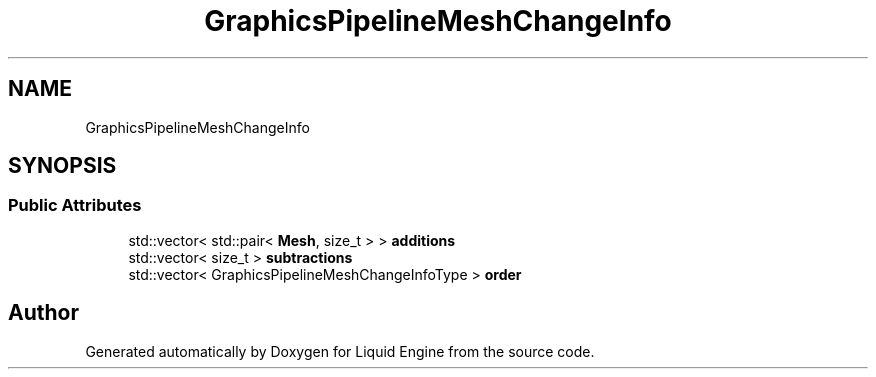 .TH "GraphicsPipelineMeshChangeInfo" 3 "Fri Aug 11 2023" "Liquid Engine" \" -*- nroff -*-
.ad l
.nh
.SH NAME
GraphicsPipelineMeshChangeInfo
.SH SYNOPSIS
.br
.PP
.SS "Public Attributes"

.in +1c
.ti -1c
.RI "std::vector< std::pair< \fBMesh\fP, size_t > > \fBadditions\fP"
.br
.ti -1c
.RI "std::vector< size_t > \fBsubtractions\fP"
.br
.ti -1c
.RI "std::vector< GraphicsPipelineMeshChangeInfoType > \fBorder\fP"
.br
.in -1c

.SH "Author"
.PP 
Generated automatically by Doxygen for Liquid Engine from the source code\&.
